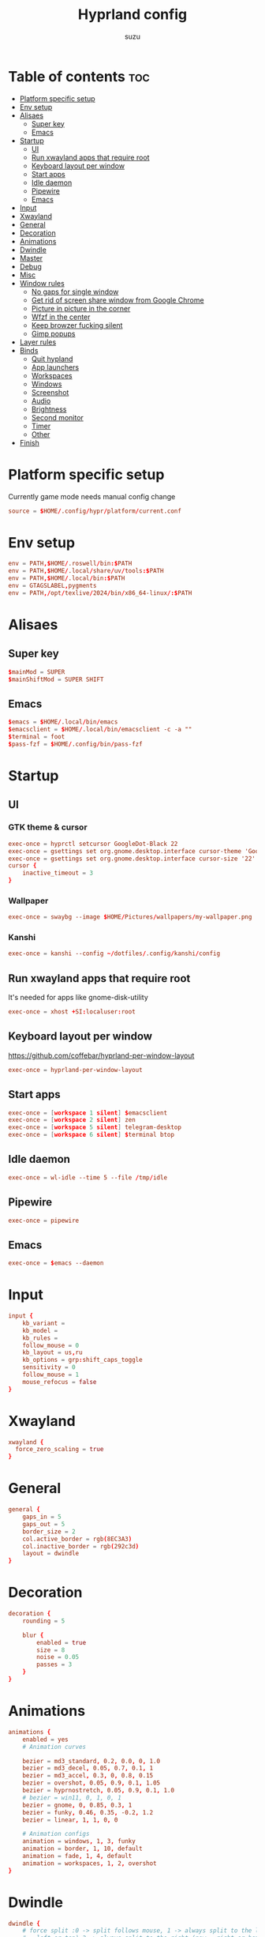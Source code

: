 #+title: Hyprland config
#+author: suzu
#+property: header-args :tangle hyprland.conf
#+auto_tangle: t

* Table of contents :toc:
- [[#platform-specific-setup][Platform specific setup]]
- [[#env-setup][Env setup]]
- [[#alisaes][Alisaes]]
  - [[#super-key][Super key]]
  - [[#emacs][Emacs]]
- [[#startup][Startup]]
  - [[#ui][UI]]
  - [[#run-xwayland-apps-that-require-root][Run xwayland apps that require root]]
  - [[#keyboard-layout-per-window][Keyboard layout per window]]
  - [[#start-apps][Start apps]]
  - [[#idle-daemon][Idle daemon]]
  - [[#pipewire][Pipewire]]
  - [[#emacs-1][Emacs]]
- [[#input][Input]]
- [[#xwayland][Xwayland]]
- [[#general][General]]
- [[#decoration][Decoration]]
- [[#animations][Animations]]
- [[#dwindle][Dwindle]]
- [[#master][Master]]
- [[#debug][Debug]]
- [[#misc][Misc]]
- [[#window-rules][Window rules]]
  - [[#no-gaps-for-single-window][No gaps for single window]]
  - [[#get-rid-of-screen-share-window-from-google-chrome][Get rid of screen share window from Google Chrome]]
  - [[#picture-in-picture-in-the-corner][Picture in picture in the corner]]
  - [[#wfzf-in-the-center][Wfzf in the center]]
  - [[#keep-browzer-fucking-silent][Keep browzer fucking silent]]
  - [[#gimp-popups][Gimp popups]]
- [[#layer-rules][Layer rules]]
- [[#binds][Binds]]
  - [[#quit-hypland][Quit hypland]]
  - [[#app-launchers][App launchers]]
  - [[#workspaces][Workspaces]]
  - [[#windows][Windows]]
  - [[#screenshot][Screenshot]]
  - [[#audio][Audio]]
  - [[#brightness][Brightness]]
  - [[#second-monitor][Second monitor]]
  - [[#timer][Timer]]
  - [[#other][Other]]
- [[#finish][Finish]]

* Platform specific setup
Currently game mode needs manual config change

#+begin_src conf
source = $HOME/.config/hypr/platform/current.conf 
#+end_src

* Env setup
#+begin_src conf
env = PATH,$HOME/.roswell/bin:$PATH
env = PATH,$HOME/.local/share/uv/tools:$PATH
env = PATH,$HOME/.local/bin:$PATH
env = GTAGSLABEL,pygments
env = PATH,/opt/texlive/2024/bin/x86_64-linux/:$PATH
#+end_src

* Alisaes
** Super key
#+begin_src conf
$mainMod = SUPER
$mainShiftMod = SUPER SHIFT
#+end_src

** Emacs
#+begin_src conf
$emacs = $HOME/.local/bin/emacs
$emacsclient = $HOME/.local/bin/emacsclient -c -a ""
$terminal = foot
$pass-fzf = $HOME/.config/bin/pass-fzf
#+end_src

* Startup
** UI
*** GTK theme & cursor
#+begin_src conf
exec-once = hyprctl setcursor GoogleDot-Black 22
exec-once = gsettings set org.gnome.desktop.interface cursor-theme 'GoogleDot-Black'
exec-once = gsettings set org.gnome.desktop.interface cursor-size '22'
cursor {
    inactive_timeout = 3
}
#+end_src

*** Wallpaper
#+begin_src conf
exec-once = swaybg --image $HOME/Pictures/wallpapers/my-wallpaper.png
#+end_src

*** Kanshi

#+begin_src conf
exec-once = kanshi --config ~/dotfiles/.config/kanshi/config 
#+end_src

** Run xwayland apps that require root
It's needed for apps like gnome-disk-utility

#+begin_src conf
exec-once = xhost +SI:localuser:root
#+end_src

** Keyboard layout per window
https://github.com/coffebar/hyprland-per-window-layout
#+begin_src conf
exec-once = hyprland-per-window-layout
#+end_src

** Start apps
#+begin_src conf
exec-once = [workspace 1 silent] $emacsclient
exec-once = [workspace 2 silent] zen
exec-once = [workspace 5 silent] telegram-desktop
exec-once = [workspace 6 silent] $terminal btop
#+end_src

** Idle daemon
#+begin_src conf
exec-once = wl-idle --time 5 --file /tmp/idle
#+end_src

** Pipewire
#+begin_src conf
exec-once = pipewire
#+end_src

** Emacs
#+begin_src conf
exec-once = $emacs --daemon
#+end_src
* Input
#+begin_src conf
input {
    kb_variant =
    kb_model =
    kb_rules =
    follow_mouse = 0
    kb_layout = us,ru
    kb_options = grp:shift_caps_toggle
    sensitivity = 0
    follow_mouse = 1
    mouse_refocus = false
}
#+end_src

* Xwayland
#+begin_src conf
xwayland {
  force_zero_scaling = true
}
#+end_src

* General
#+begin_src conf
general {
    gaps_in = 5
    gaps_out = 5
    border_size = 2
    col.active_border = rgb(8EC3A3)
    col.inactive_border = rgb(292c3d)
    layout = dwindle
}
#+end_src

* Decoration
#+begin_src conf
decoration {
    rounding = 5

    blur {
        enabled = true
        size = 8
        noise = 0.05
        passes = 3
    }
}
#+end_src

* Animations
#+begin_src conf
animations {
    enabled = yes
    # Animation curves

    bezier = md3_standard, 0.2, 0.0, 0, 1.0
    bezier = md3_decel, 0.05, 0.7, 0.1, 1
    bezier = md3_accel, 0.3, 0, 0.8, 0.15
    bezier = overshot, 0.05, 0.9, 0.1, 1.05
    bezier = hyprnostretch, 0.05, 0.9, 0.1, 1.0
    # bezier = win11, 0, 1, 0, 1
    bezier = gnome, 0, 0.85, 0.3, 1
    bezier = funky, 0.46, 0.35, -0.2, 1.2
    bezier = linear, 1, 1, 0, 0

    # Animation configs
    animation = windows, 1, 3, funky
    animation = border, 1, 10, default
    animation = fade, 1, 4, default
    animation = workspaces, 1, 2, overshot
}
#+end_src

* Dwindle
#+begin_src conf
dwindle {
    # force split :0 -> split follows mouse, 1 -> always split to the left (new
    # = left or top) 2 -> always split to the right (new = right or bottom)
    force_split = 2
}
#+end_src

* Master
#+begin_src conf
master {
    # See https://wiki.hyprland.org/Configuring/Master-Layout/ for more
    orientation = right
}
#+end_src

* Debug
#+begin_src conf
debug {
    overlay = false
}
#+end_src

* Misc
#+begin_src conf
misc {
    disable_hyprland_logo = true
    disable_splash_rendering = true
    background_color = 0x000
    focus_on_activate = false
}
#+end_src

* Window rules
** No gaps for single window
#+begin_src conf
workspace = w[tv1], gapsout:0, gapsin:0
workspace = f[1], gapsout:0, gapsin:0
windowrulev2 = bordersize 0, floating:0, onworkspace:w[tv1]
windowrulev2 = rounding 0, floating:0, onworkspace:w[tv1]
windowrulev2 = bordersize 0, floating:0, onworkspace:f[1]
windowrulev2 = rounding 0, floating:0, onworkspace:f[1]
#+end_src

** Get rid of screen share window from Google Chrome
#+begin_src conf
windowrulev2 = workspace 10 silent, title:(.*is sharing your screen.*)
windowrulev2 = workspace 10 silent, title:(.*Meet -.*)
#+end_src

** Picture in picture in the corner
#+begin_src conf
windowrulev2 = float, title:(.*Picture-in-picture*)
windowrulev2 = move 79% 79%, title:(.*Picture-in-picture.*)
windowrulev2 = pin, title:(.*Picture-in-picture.*)
windowrulev2 = noborder, title:(.*Picture-in-picture.*)
#+end_src

** Wfzf in the center
#+begin_src conf
windowrulev2 = float, class:(kitty),title:(wfzf)
windowrulev2 = size 30% 30%, class:(kitty),title:(wfzf)
windowrulev2 = center, class:(kitty),title:(wfzf)
#+end_src

** Keep browzer fucking silent
#+begin_src conf
windowrule = workspace 2 silent, ^(.*zen.*)$
#+end_src

** Gimp popups
#+begin_src conf
windowrule = tile, Gimp.*
#+end_src

* Layer rules
#+begin_src conf
layerrule = blur, gtk-layer-shell
layerrule = ignorezero, gtk-layer-shell
#+end_src

* Binds
** Quit hypland
#+begin_src conf
bind = $mainShiftMod, Q, exec, hyprctl dispatch exit
#+end_src

** App launchers
#+begin_src conf
bind = $mainMod, T, exec, $terminal
bind = $mainMod, B, exec, [float; size 30% 30%; center] $HOME/.config/bin/choose-google-profile
bind = $mainMod, SPACE, exec, [float; size 30% 30%; center] $HOME/.config/bin/run-desktop
bind = $mainShiftMod, P, exec,notify-send "Picking color" &&  wl-color-picker clipboard && notify-send "Color copied to clipboard"
bind = $mainMod, TAB, exec, eww open --toggle powermenu
bind = $mainMode, O, exec, thunar
bind = $mainMod, M, exec, [float; size 40% 40%] kitty pulsemixer
#+end_src

*** Emacs
#+begin_src conf
bind = $mainMod, E, exec, $emacsclient
#+end_src

** Workspaces
*** Naviagete
Switch workspaces with mainMod + [0-9]

#+begin_src conf
bind = $mainMod, 1, workspace, 1
bind = $mainMod, 2, workspace, 2
bind = $mainMod, 3, workspace, 3
bind = $mainMod, 4, workspace, 4
bind = $mainMod, 5, workspace, 5
bind = $mainMod, 6, workspace, 6
bind = $mainMod, 7, workspace, 7
bind = $mainMod, 8, workspace, 8
bind = $mainMod, 9, workspace, 9
bind = $mainMod, 0, workspace, 10
#+end_src

*** Move window to another workspace
Move active window to a workspace with mainMod + SHIFT + [0-9]

#+begin_src conf
bind = $mainShiftMod, 1, movetoworkspace, 1
bind = $mainShiftMod, 2, movetoworkspace, 2
bind = $mainShiftMod, 3, movetoworkspace, 3
bind = $mainShiftMod, 4, movetoworkspace, 4
bind = $mainShiftMod, 5, movetoworkspace, 5
bind = $mainShiftMod, 6, movetoworkspace, 6
bind = $mainShiftMod, 7, movetoworkspace, 7
bind = $mainShiftMod, 8, movetoworkspace, 8
bind = $mainShiftMod, 9, movetoworkspace, 9
bind = $mainShiftMod, 0, movetoworkspace, 10
#+end_src

*** First empty workspace
#+begin_src conf
bind = $mainMod, C, exec, hyprctl dispatch workspace $($HOME/.config/bin/hypr-first-empty-workspace)
bind = $mainShiftMod, C, exec, hyprctl dispatch movetoworkspace $($HOME/.config/bin/hypr-first-empty-workspace)
#+end_src

** Windows
*** Tab group
#+begin_src conf
bind = $mainMod, g, togglegroup
bind = $mainMod, TAB, changegroupactive, f
bind = $mainShiftMod, TAB, changegroupactive, b
#+end_src

*** Navigate
#+begin_src conf
bind = $mainMod, h, movefocus, l
bind = $mainMod, j, movefocus, d
bind = $mainMod, k, movefocus, u
bind = $mainMod, l, movefocus, r
#+end_src

*** Move
Move window with mainShiftMod + hjkl

#+begin_src conf
bind = $mainShiftMod, h, movewindow, l
bind = $mainShiftMod, j, movewindow, d
bind = $mainShiftMod, k, movewindow, u
bind = $mainShiftMod, l, movewindow, r
#+end_src

*** Size
Change window size with atlMod + hjkl

#+begin_src conf
bind = $mainMod ALT, h, resizeactive, -20 0
bind = $mainMod ALT, j, resizeactive, 0 20
bind = $mainMod ALT, k, resizeactive, 0 -20
bind = $mainMod ALT, l, resizeactive, 20 0
bind = $mainMod, F, fullscreen
#+end_src

*** Quit window
#+begin_src conf
bind = $mainMod, Q, killactive,
#+end_src

*** Mouse support
Move/resize windows with mainMod + LMB/RMB and dragging

#+begin_src conf
bindm = $mainMod, mouse:272, movewindow
bindm = $mainMod, mouse:273, resizewindow
#+end_src

*** Layout
#+begin_src conf
bind = $mainMod, V, togglefloating,
bind = $mainMod, U, pseudo,
bind = $mainMod, D, togglesplit,
#+end_src

** Screenshot
#+begin_src conf
# Screenshot a window
bind = $mainMod, PRINT, exec, hyprshot -m window -o "$HOME/Pictures/Screenshots"
# Screenshot a monitor
bind = , PRINT, exec, hyprshot -m output -o "$HOME/Pictures/Screenshots"
# Screenshot a region
bind = $mainShiftMod, PRINT, exec, grim -g "$(slurp)" - | swappy -f -
#+end_src

** Audio
#+begin_src conf
binde=, XF86AudioRaiseVolume, exec, ~/.config/eww/scripts/volume +
binde=, XF86AudioLowerVolume, exec, ~/.config/eww/scripts/volume -
bindl=, XF86AudioMute, exec, ~/.config/eww/scripts/volume mute

bindl=, XF86AudioMicMute, exec, wpctl set-mute @DEFAULT_AUDIO_SOURCE@ toggle

bind =, XF86AudioNext, exec, playerctl next
bind =, XF86AudioPrev, exec, playerctl previous
bind =, XF86AudioPlay, exec, playerctl play-pause
bind =, XF86AudioPause, exec, playerctl play-pause
#+end_src

** Brightness
#+begin_src conf
binde=, XF86MonBrightnessUp, exec, brightnessctl set 2%+
binde=, XF86MonBrightnessDown, exec, brightnessctl set 2%-
#+end_src

** Second monitor

#+begin_src conf
bind = $mainShiftMod, D, exec, toggle-second-monitor
#+end_src

** Timer
#+begin_src conf
bind =, XF86Tools, exec, bash -c 'port=$(cat /tmp/timer-port); curl "http://localhost:$port/start?minutes=52&color=red"'
bind =, XF86Launch5, exec, bash -c 'port=$(cat /tmp/timer-port); curl "http://localhost:$port/start?minutes=17&color=green"'
bind =, XF86Launch6, exec, bash -c 'port=$(cat /tmp/timer-port); curl "http://localhost:$port/stop"'
#+end_src

** Other
#+begin_src conf
bind =, XF86Tools, exec, bash -c 'port=$(cat /tmp/timer-port); curl "http://localhost:$port/start?minutes=52&color=red"'
bind =, XF86Launch5, exec, bash -c 'port=$(cat /tmp/timer-port); curl "http://localhost:$port/start?minutes=17&color=green"'
bind =, XF86Launch6, exec, bash -c 'port=$(cat /tmp/timer-port); curl "http://localhost:$port/stop"'
bind = $mainMod, P, exec, [float; size 30% 30%; center] $HOME/.config/bin/pass-fzf
bind = $mainShiftMod, W, exec, [float; size 30% 30%; center] $HOME/.config/bin/change-wallpaper
bind = $mainShiftMod, E, exec, [float; size 30% 30%; center] $HOME/.config/bin/emoji-picker
bind = $mainMod, S, exec, zsh -c '$HOME/.local/bin/neovide-session-manager switch $($HOME/.local/bin/neovide-session-manager list | $HOME/.config/bin/wfzf) || notify-send $?'
#+end_src

* Finish
#+begin_src conf
exec = notify-send "Hyprland config reloaded"
#+end_src
